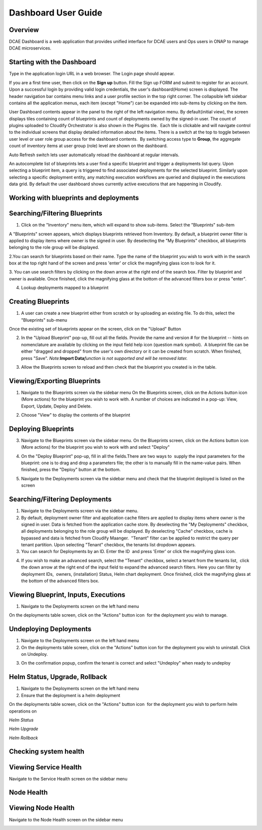 Dashboard User Guide
====================


Overview
--------

DCAE Dashboard is a web application that provides unified interface for DCAE
users and Ops users in ONAP to manage DCAE microservices.


Starting with the Dashboard
---------------------------

Type in the application login URL in a web browser. The Login page
should appear.

|dashboard_1.png|

If you are a first time user, then click on the **Sign up** button. Fill
the Sign up FORM and submit to register for an account. Upon a
successful login by providing valid login credentials, the user's
dashboard(Home) screen is displayed. The header navigation bar contains
menu links and a user profile section in the top right corner. The
collapsible left sidebar contains all the application menus, each item
(except "Home") can be expanded into sub-items by clicking on the item. 

User Dashboard contents appear in the panel to the right of the left
navigation menu. By default(initial view), the screen displays tiles
containing count of blueprints and count of deployments owned by the
signed-in user. The count of plugins uploaded to Cloudify Orchestrator
is also shown in the Plugins tile.  Each tile is clickable and will
navigate control to the individual screens that display detailed
information about the items. There is a switch at the top to toggle
between user level or user role group access for the dashboard
contents.  By switching access type to **Group**, the aggregate count of
inventory items at user group (role) level are shown on the dashboard.

|dashboard_2.png|

|dashboard_3.png|

Auto Refresh switch lets user automatically reload the dashboard at
regular intervals.

An autocomplete list of blueprints lets a user find a specific blueprint
and trigger a deployments list query. Upon selecting a blueprint item, a
query is triggered to find associated deployments for the selected
blueprint. Similarly upon selecting a specific deployment entity, any
matching execution workflows are queried and displayed in the executions
data grid. By default the user dashboard shows currently active
executions that are happening in Cloudify. 

|dashboard_4.png|

|dashboard_5.png|

|dashboard_6.png| 

Working with blueprints and deployments
---------------------------------------

Searching/Filtering Blueprints
------------------------------


1. Click on the "Inventory" menu item, which will expand to show
   sub-items. Select the "Blueprints" sub-item

A "Blueprints" screen appears, which displays blueprints retrieved from
Inventory. By default, a blueprint owner filter is applied to display
items where owner is the signed in user. By deselecting the "My
Blueprints" checkbox, all blueprints belonging to the role group will be
displayed.

|dashboard_7.png|

|dashboard_8.png|

2.You can search for blueprints based on their name. Type the name of
the blueprint you wish to work with in the search box at the top right
hand of the screen and press 'enter' or click the magnifying glass icon
to look for it.

|dashboard_9.png|

3. You can use search filters by clicking on the down arrow at the right
end of the search box. Filter by blueprint and owner is available. Once
finished, click the magnifying glass at the bottom of the advanced
filters box or press "enter".

|dashboard_10.png|

|dashboard_11.png|

|dashboard_12.png|

4. Lookup deployments mapped to a blueprint

|dashboard_13.png|

Creating Blueprints
-------------------

1. A user can create a new blueprint either from scratch or by uploading
   an existing file. To do this, select the "Blueprints" sub-menu

Once the existing set of blueprints appear on the screen, click on the
"Upload" Button 

|dashboard_14.png|

2. In the "Upload Blueprint" pop-up, fill out all the fields. Provide
   the name and version # for the blueprint -- hints on nomenclature are
   available by clicking on the input field help icon (question mark
   symbol).  A blueprint file can be either "dragged and dropped" from
   the user's own directory or it can be created from scratch. When
   finished, press "Save". *Note:*\ **Import Data**\ *function is not
   supported and will be removed later.*

|dashboard_15.png|

3. Allow the Blueprints screen to reload and then check that the
   blueprint you created is in the table.


Viewing/Exporting Blueprints
----------------------------

1. Navigate to the Blueprints screen via the sidebar menu On the
   Blueprints screen, click on the Actions button icon (More actions)
   for the blueprint you wish to work with. A number of choices are
   indicated in a pop-up: View, Export, Update, Deploy and Delete.

|dashboard_16.png|

2. Choose "View" to display the contents of the blueprint

|dashboard_17.png|

Deploying Blueprints
--------------------

3. Navigate to the Blueprints screen via the sidebar menu. On the
   Blueprints screen, click on the Actions button icon (More actions)
   for the blueprint you wish to work with and select "Deploy"

|dashboard_18.png|

4. On the "Deploy Blueprint" pop-up, fill in all the fields.There are
   two ways to  supply the input parameters for the blueprint: one is to
   drag and drop a parameters file; the other is to manually fill in the
   name-value pairs. When finished, press the "Deploy" button at the
   bottom.

|dashboard_19.png|

5. Navigate to the Deployments screen via the sidebar menu and check
   that the blueprint deployed is listed on the screen

|dashboard_20.png|

Searching/Filtering Deployments
-------------------------------

1. Navigate to the Deployments screen via the sidebar menu.

2. By default, deployment owner filter and application cache filters are
   applied to display items where owner is the signed in user. Data is
   fetched from the application cache store. By deselecting the "My
   Deployments" checkbox, all deployments belonging to the role group
   will be displayed. By deselecting "Cache" checkbox, cache is bypassed
   and data is fetched from Cloudify Maanger.  "Tenant" filter can be
   applied to restrict the query per tenant partition. Upon selecting
   "Tenant" checkbox, the tenants list dropdown appears.

3. You can search for Deployments by an ID. Enter the ID  and press
   'Enter' or click the magnifying glass icon.

|dashboard_21.png|

4. If you wish to make an advanced search, select the "Tenant" checkbox,
   select a tenant from the tenants list,  click the down arrow at the
   right end of the input field to expand the advanced search filters.
   Here you can filter by deployment IDs,  owners, (installation)
   Status, Helm chart deployment. Once finished, click the magnifying
   glass at the bottom of the advanced filters box. 

|dashboard_22.png|

Viewing Blueprint, Inputs, Executions
-------------------------------------

1. Navigate to the Deployments screen on the left hand menu

On the deployments table screen, click on the "Actions" button icon  for
the deployment you wish to manage.

|dashboard_23.png|

|dashboard_24.png|

|dashboard_25.png|

|dashboard_26.png|

|dashboard_27.png|

Undeploying Deployments
-----------------------

1. Navigate to the Deployments screen on the left hand menu

2. On the deployments table screen, click on the "Actions" button icon 
   for the deployment you wish to uninstall. Click on Undeploy.

|dashboard_28.png|

3. On the confirmation popup, confirm the tenant is correct and select
   "Undeploy" when ready to undeploy

|dashboard_29.png|

Helm Status, Upgrade, Rollback
------------------------------

1. Navigate to the Deployments screen on the left hand menu

2. Ensure that the deployment is a helm deployment

On the deployments table screen, click on the "Actions" button icon  for
the deployment you wish to perform helm operations on

|dashboard_30.png|

*Helm Status*

|dashboard_31.png|

*Helm Upgrade*

|dashboard_32.png|

*Helm Rollback*

|dashboard_33.png|

Checking system health
----------------------


Viewing Service Health
----------------------

Navigate to the Service Health screen on the sidebar menu

|dashboard_34.png|

Node Health
-----------

Viewing Node Health
-------------------

Navigate to the Node Health screen on the sidebar menu

|dashboard_35.png|

.. |dashboard_1.png| image:: attachments/dashboard_1.png
.. |dashboard_2.png| image:: attachments/dashboard_2.png
.. |dashboard_3.png| image:: attachments/dashboard_3.png
.. |dashboard_4.png| image:: attachments/dashboard_4.png
.. |dashboard_5.png| image:: attachments/dashboard_5.png
.. |dashboard_6.png| image:: attachments/dashboard_6.png
.. |dashboard_7.png| image:: attachments/dashboard_7.png
.. |dashboard_8.png| image:: attachments/dashboard_8.png
.. |dashboard_9.png| image:: attachments/dashboard_9.png
.. |dashboard_10.png| image:: attachments/dashboard_10.png
.. |dashboard_11.png| image:: attachments/dashboard_11.png
.. |dashboard_12.png| image:: attachments/dashboard_12.png
.. |dashboard_13.png| image:: attachments/dashboard_13.png
.. |dashboard_14.png| image:: attachments/dashboard_14.png
.. |dashboard_15.png| image:: attachments/dashboard_15.png
.. |dashboard_16.png| image:: attachments/dashboard_16.png
.. |dashboard_17.png| image:: attachments/dashboard_17.png
.. |dashboard_18.png| image:: attachments/dashboard_18.png
.. |dashboard_19.png| image:: attachments/dashboard_19.png
.. |dashboard_20.png| image:: attachments/dashboard_20.png
.. |dashboard_21.png| image:: attachments/dashboard_21.png
.. |dashboard_22.png| image:: attachments/dashboard_22.png
.. |dashboard_23.png| image:: attachments/dashboard_23.png
.. |dashboard_24.png| image:: attachments/dashboard_24.png
.. |dashboard_25.png| image:: attachments/dashboard_25.png
.. |dashboard_26.png| image:: attachments/dashboard_26.png
.. |dashboard_27.png| image:: attachments/dashboard_27.png
.. |dashboard_28.png| image:: attachments/dashboard_28.png
.. |dashboard_29.png| image:: attachments/dashboard_29.png
.. |dashboard_30.png| image:: attachments/dashboard_30.png
.. |dashboard_31.png| image:: attachments/dashboard_31.png
.. |dashboard_32.png| image:: attachments/dashboard_32.png
.. |dashboard_33.png| image:: attachments/dashboard_33.png
.. |dashboard_34.png| image:: attachments/dashboard_34.png
.. |dashboard_35.png| image:: attachments/dashboard_35.png

